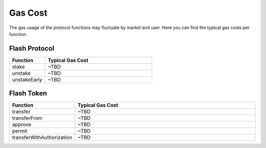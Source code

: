 Gas Cost
========
The gas usage of the protocol functions may fluctuate by market and user. 
Here you can find the typical gas costs per function.

Flash Protocol
--------------
.. csv-table::
   :header: "Function", "Typical Gas Cost"
   :widths: 10, 30

   "stake", "~TBD"
   "unstake", "~TBD"
   "unstakeEarly", "~TBD"


Flash Token
--------------
.. csv-table::
   :header: "Function", "Typical Gas Cost"
   :widths: 10, 30

   "transfer", "~TBD"
   "transferFrom", "~TBD"
   "approve", "~TBD"
   "permit", "~TBD"
   "transferWithAuthorization", "~TBD"

